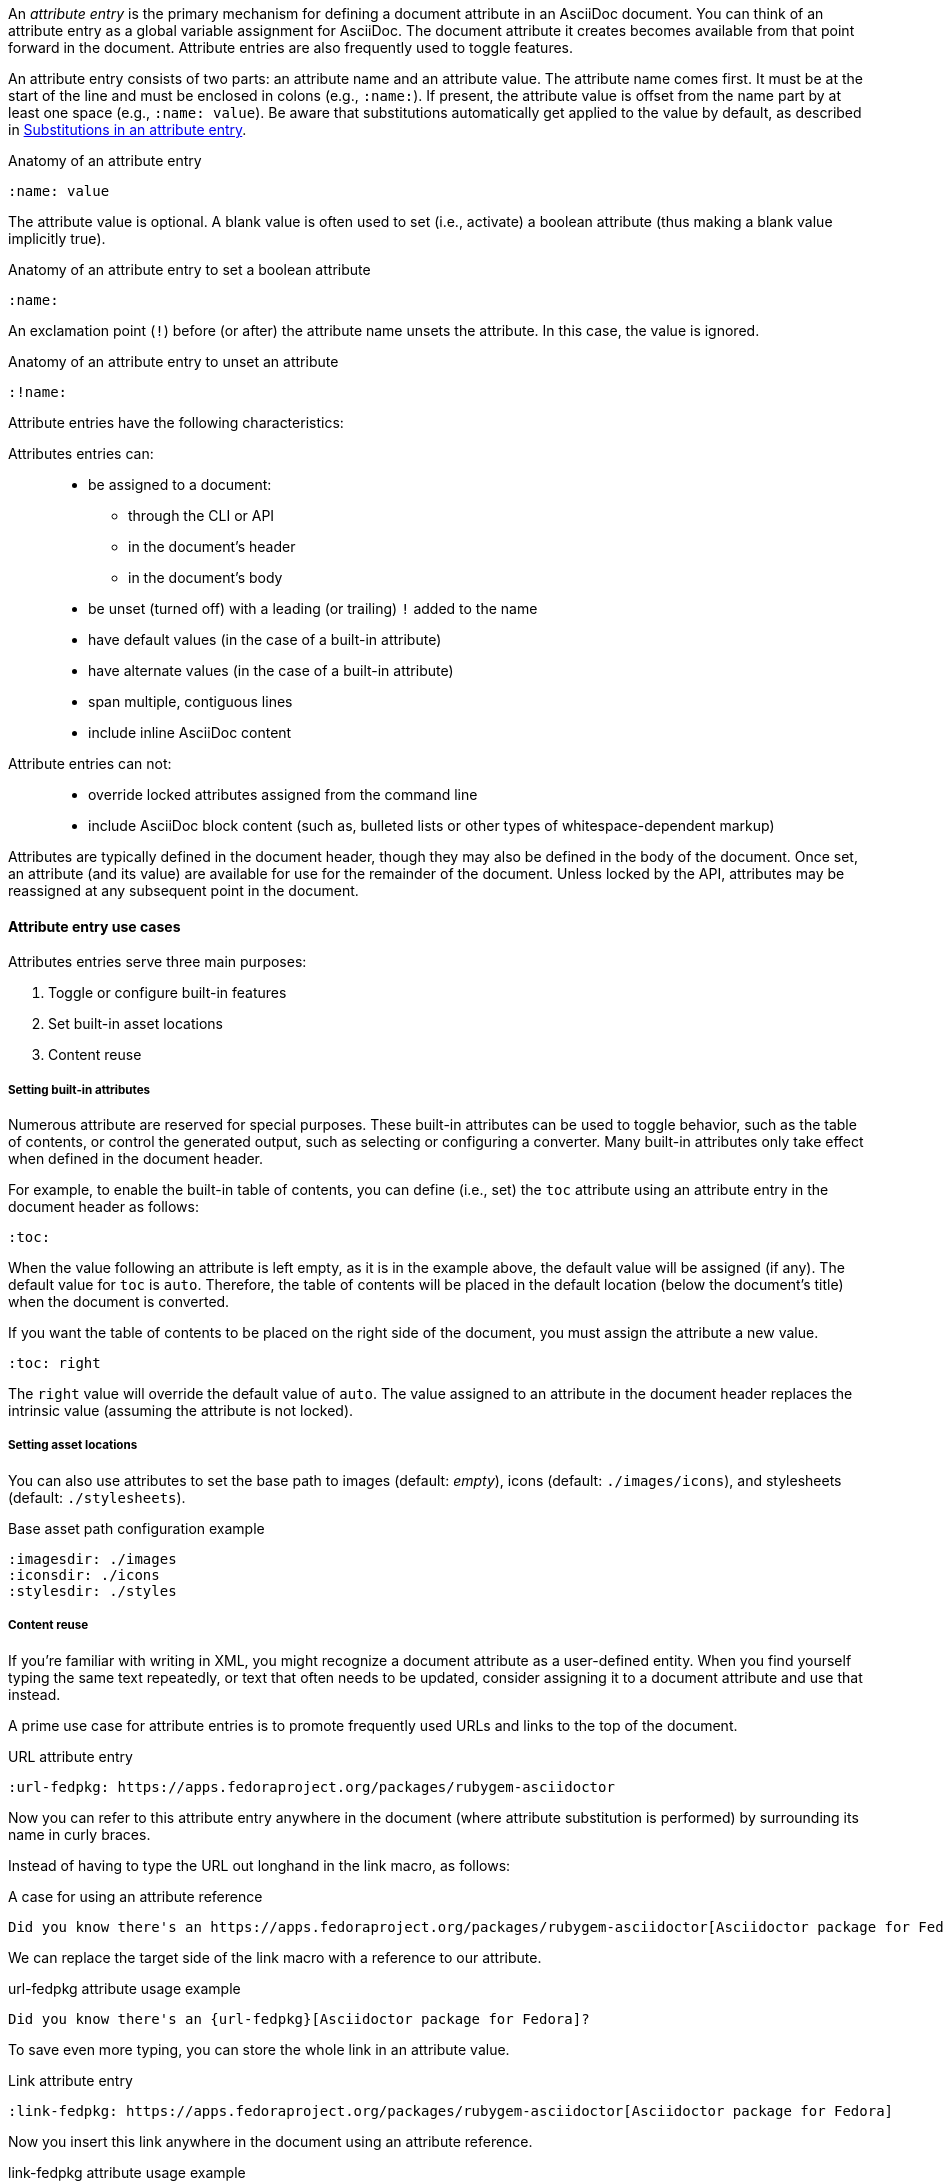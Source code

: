 ////
Included in:

- user-manual: Attributes: Setting attributes on a document
////

An [.term]_attribute entry_ is the primary mechanism for defining a document attribute in an AsciiDoc document.
You can think of an attribute entry as a global variable assignment for AsciiDoc.
The document attribute it creates becomes available from that point forward in the document.
Attribute entries are also frequently used to toggle features.

An attribute entry consists of two parts: an attribute name and an attribute value.
The attribute name comes first.
It must be at the start of the line and must be enclosed in colons (e.g., `:name:`).
If present, the attribute value is offset from the name part by at least one space (e.g., `:name: value`).
Be aware that substitutions automatically get applied to the value by default, as described in <<user-manual#attribute-entry-subs,Substitutions in an attribute entry>>.

.Anatomy of an attribute entry
[source]
----
:name: value
----

The attribute value is optional.
A blank value is often used to set (i.e., activate) a boolean attribute (thus making a blank value implicitly true).

.Anatomy of an attribute entry to set a boolean attribute
[source]
----
:name:
----

An exclamation point (`!`) before (or after) the attribute name unsets the attribute.
In this case, the value is ignored.

.Anatomy of an attribute entry to unset an attribute
[source]
----
:!name:
----

Attribute entries have the following characteristics:

Attributes entries can: ::
* be assigned to a document:
** through the CLI or API
** in the document's header
** in the document's body
* be unset (turned off) with a leading (or trailing) `!` added to the name
* have default values (in the case of a built-in attribute)
* have alternate values (in the case of a built-in attribute)
* span multiple, contiguous lines
* include inline AsciiDoc content

Attribute entries can not: ::
* override locked attributes assigned from the command line
* include AsciiDoc block content (such as, bulleted lists or other types of whitespace-dependent markup)

Attributes are typically defined in the document header, though they may also be defined in the body of the document.
Once set, an attribute (and its value) are available for use for the remainder of the document.
Unless locked by the API, attributes may be reassigned at any subsequent point in the document.

==== Attribute entry use cases

Attributes entries serve three main purposes:

. Toggle or configure built-in features
. Set built-in asset locations
. Content reuse

===== Setting built-in attributes

Numerous attribute are reserved for special purposes.
These built-in attributes can be used to toggle behavior, such as the table of contents, or control the generated output, such as selecting or configuring a converter.
Many built-in attributes only take effect when defined in the document header.

For example, to enable the built-in table of contents, you can define (i.e., set) the `toc` attribute using an attribute entry in the document header as follows:

[source]
----
:toc:
----

When the value following an attribute is left empty, as it is in the example above, the default value will be assigned (if any).
The default value for `toc` is `auto`.
Therefore, the table of contents will be placed in the default location (below the document's title) when the document is converted.

If you want the table of contents to be placed on the right side of the document, you must assign the attribute a new value.

[source]
----
:toc: right
----

The `right` value will override the default value of `auto`.
The value assigned to an attribute in the document header replaces the intrinsic value (assuming the attribute is not locked).

===== Setting asset locations

You can also use attributes to set the base path to images (default: _empty_), icons (default: `./images/icons`), and stylesheets (default: `./stylesheets`).

.Base asset path configuration example
[source]
----
:imagesdir: ./images
:iconsdir: ./icons
:stylesdir: ./styles
----

===== Content reuse

If you're familiar with writing in XML, you might recognize a document attribute as a user-defined entity.
When you find yourself typing the same text repeatedly, or text that often needs to be updated, consider assigning it to a document attribute and use that instead.

A prime use case for attribute entries is to promote frequently used URLs and links to the top of the document.

.URL attribute entry
[source]
----
:url-fedpkg: https://apps.fedoraproject.org/packages/rubygem-asciidoctor
----

Now you can refer to this attribute entry anywhere in the document (where attribute substitution is performed) by surrounding its name in curly braces.

Instead of having to type the URL out longhand in the link macro, as follows:

.A case for using an attribute reference
[source]
----
Did you know there's an https://apps.fedoraproject.org/packages/rubygem-asciidoctor[Asciidoctor package for Fedora]?
----

We can replace the target side of the link macro with a reference to our attribute.

.url-fedpkg attribute usage example
[source]
----
Did you know there's an {url-fedpkg}[Asciidoctor package for Fedora]?
----

To save even more typing, you can store the whole link in an attribute value.

.Link attribute entry
[source]
----
:link-fedpkg: https://apps.fedoraproject.org/packages/rubygem-asciidoctor[Asciidoctor package for Fedora]
----

Now you insert this link anywhere in the document using an attribute reference.

.link-fedpkg attribute usage example
[source]
----
Did you know there's an {link-fedpkg}?
----

Note that the link substitution occurs _after_ the attribute reference is resolved.
This works thanks to the default order of substitutions on a paragraph.
If you want the link macro to be resolved eagerly at the time the attribute is assigned, you need to enclose it in a pass macro.

.Link attribute entry resolved eagerly
[source]
----
:link-fedpkg: pass:m[https://apps.fedoraproject.org/packages/rubygem-asciidoctor[Asciidoctor package for Fedora]]
----

Now you can use this link in a section title (where the order of substitutions is different).
Let's dive deeper into which substitutions are applied to an attribute entry and how to alter them.

[#attribute-entry-subs]
==== Substitutions in an attribute entry

The AsciiDoc processor automatically applies substitutions from the header substitution group to the value of an attribute entry prior to the assignment (regardless of where the attribute entry is declared in the document).
The header substitution group replaces <<user-manual#special-characters,special characters>> and <<user-manual#attributes-2,attribute references>>.
This is the same group that gets applied to metadata lines (author and revision information) in the document header.
To learn about how these substitutions work, refer to the <<user-manual#subs,Substitutions>> chapter.

==== Altering attribute entry substitutions

If you want the value of an attribute entry to be used *as is* (not subject to substitutions), or you want to alter the substitutions that are applied, you can enclose the value in the <<user-manual#pass-macros,inline pass macro>> (i.e., `\pass:[]`).
The inline pass macro accepts a list of zero or more substitutions in the target slot, which can be used to control which substitutions are applied to the value.
If no substitutions are specified, no substitutions will be applied.

In order for the inline macro to work in this context, it must completely surround the attribute value.
If it's used anywhere else in the value, it is ignored.

Here's how to prevent substitutions from being applied to the value of an attribute entry:

[source]
----
:cols: pass:[.>2,.>4]
----

This might be useful if you're referencing the attribute in a place that depends on the unaltered text, such as the value of the `cols` attribute on a table.

Here's how to apply the <<user-manual#quotes,quotes substitution>> to the value of an attribute entry:

[source]
----
:app-name: pass:quotes[MyApp^2^]
----

Internally, the value is stored as `MyApp<sup>2</sup>`.
You can inspect the value stored in an attribute using this trick:

[listing]
....
[subs=attributes+]
----
{app-name}
----
....

You can also specify the substitution using the single-character alias, `q`.

[source]
----
:app-name: pass:q[MyApp^2^]
----

The inline pass macro kind of works like an attribute value preprocessor.
If the processor detects that an inline pass macro completely surrounds the attribute value, it:

. reads the list of substitutions from the target slot of the macro
. unwraps the value from the macro
. applies the substitutions to the value

If the macro is absent, the value is processed with the header substitution group.

You can also change the substitutions that are applied to an attribute at the time it is resolved.
This is done by manipulating the substitutions applied to the text where it is referenced.
For example, here's how we could get the processor to apply quote substitutions to the value of an attribute:

[source]
----
:app-name: MyApp^2^

[subs="specialchars,attributes,quotes,replacements,macros,post_replacements"]
The application is called {app-name}.
----

Notice that we've swapped the order of the `attributes` and `quotes` substitutions.
This strategy is akin to postprocessing the attribute value.

==== Splitting attribute values over multiple lines

When an attribute value is very long, it's possible to split it (i.e., soft-wrap) across multiple lines.

Let's assume we are working with the following attribute entry:

.A long, single-line attribute
[source]
----
:long-value: If you have a very long line of text that you need to substitute regularly in a document, you may find it easier to split it neatly in the header so it remains readable to the next person reading your docs code.
----

You can split the value over multiple lines to make it more readable by inserting a space followed by a backslash (i.e., `{sp}\`) at the end of each continuing line.

.A long, multiline attribute (soft wrapped)
[source]
----
:long-value: If you have a very long line of text \
that you need to substitute regularly in a document, \
you may find it easier to split it neatly in the header \
so it remains readable to folks reading your docs code.
----

The backslash and the newline that follows will be removed from the attribute value when the attribute entry is parsed, making this second example effectively the same as the first.
The space before the backslash is preserved, so you have to use this technique at a natural break point in the content.

You can force an attribute value to hard wrap by adding a plus surrounded by spaces before the backslash.

.An attribute value with hard line breaks
[source]
----
:haiku: Write your docs in text, + \
AsciiDoc makes it easy, + \
Now get back to work!
----

This syntax ensures that the newlines are preserved in the output document as hard line breaks.

==== Attribute limitations

Attributes let you do a surprising amount of formatting for what is fundamentally a text replacement tool.

It may be tempting to try and extend attributes to be used for complex replaceable markup.

Supported::
Basic in-line AsciiDoc markup is permitted in attribute values, such as:
+
* attribute references
* text formatting (usually wrapped in a pass macro)
* inline macros (usually wrapped in a pass macro)

Unsupported::
Complex AsciiDoc markup is not permitted in attribute values, such as:
+
* lists
* multiple paragraphs
* other whitespace-dependent markup types

////
TODO: This section actually might make more sense in the header section.

The main focus of the learning for this documentation is how to use inline formatting in an attribute value. Normally, inline formatting in an attribute value is not interpreted because:

a. Inline formatting is not applied when an attribute is set (attribute holds raw value)
b. Inline formatting is not applied when an attribute is referenced since the relevant substitutions come before attributes are resolved
////
